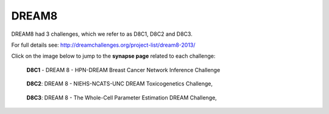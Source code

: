 DREAM8
==========

DREAM8 had 3 challenges, which we refer to as D8C1, D8C2 and D8C3.

For full details see: http://dreamchallenges.org/project-list/dream8-2013/

Click on the image below to jump to the **synapse page** related to each challenge:

.. figure:: http://dreamchallenges.org/wordpress2/wp-content/uploads/closed_breastcancer1.jpg
  :target: https://www.synapse.org/#!Synapse:syn1720047 
  
  **D8C1** - DREAM 8 - HPN-DREAM Breast Cancer Network Inference Challenge
  
.. figure:: http://dreamchallenges.org/wordpress2/wp-content/uploads/closed_lympho.jpg
    :target:   https://www.synapse.org/#!Synapse:syn1761567 

    **D8C2**: DREAM 8 - NIEHS-NCATS-UNC DREAM Toxicogenetics Challenge,
  
.. figure:: http://dreamchallenges.org/wordpress2/wp-content/uploads/closed_mycoplasma.jpg
    :target:   https://www.synapse.org/#!Synapse:syn1761567

    **D8C3**: DREAM 8 - The Whole-Cell Parameter Estimation DREAM Challenge,



